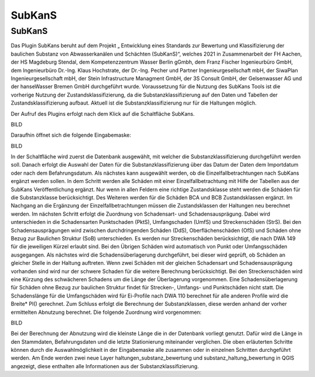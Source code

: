 SubKanS
====

SubKanS
---------------------
Das Plugin SubKans beruht auf dem Projekt „ Entwicklung eines Standards zur Bewertung und Klassifizierung der baulichen Substanz von Abwasserkanälen und Schächten (SubKanS)“, 
welches 2021 in Zusammenarbeit der FH Aachen, der HS Magdeburg Stendal, dem Kompetenzzentrum Wasser Berlin gGmbh, dem Franz Fischer Ingenieurbüro GmbH, dem Ingenieurbüro Dr.-Ing. 
Klaus Hochstrate, der Dr.-Ing. Pecher und Partner Ingenieurgesellschaft mbH, der SiwaPlan Ingenieurgesellschaft mbH, der Stein Infrastructure Managment GmbH, der 3S Consult GmbH, 
der Gelsenwasser AG und der hanseWasser Bremen GmbH durchgeführt wurde.
Voraussetzung für die Nutzung des SubKans Tools ist die vorherige Nutzung der Zustandsklassifizierung, da die Substanzklassifizierung auf den Daten und Tabellen der 
Zustandsklassifizierung aufbaut. Aktuell ist die Substanzklassifizierung nur für die Haltungen möglich.

Der Aufruf des Plugins erfolgt nach dem Klick auf die Schaltfläche SubKans.

BILD

Daraufhin öffnet sich die folgende Eingabemaske:

BILD

In der Schaltfläche wird zuerst die Datenbank ausgewählt, mit welcher die Substanzklassifizierung durchgeführt werden soll. Danach erfolgt die Auswahl der Daten für die 
Substanzklassifizierung über das Datum der Daten dem Importdatum oder nach dem Befahrungsdatum. 
Als nächstes kann ausgewählt werden, ob die Einzelfallbetrachtungen nach SubKans ergänzt werden sollen. In dem Schritt werden alle Schäden mit einer Einzelfallbetrachtung mit 
Hilfe der Tabellen aus der SubKans Veröffentlichung ergänzt. Nur wenn in allen Feldern eine richtige Zustandsklasse steht werden die Schäden für die Substanzklasse berücksichtigt. 
Des Weiteren werden für die Schäden BCA und BCB Zustandsklassen ergänzt.  Im Nachgang an die Ergänzung der Einzelfallbetrachtungen müssen die Zustandsklassen der Haltungen neu 
berechnet werden.
Im nächsten Schritt erfolgt die Zuordnung von Schadensart- und Schadensausprägung. Dabei wird unterschieden in die Schadensarten Punktschaden (PktS), Umfangschaden (UmfS) und 
Streckenschäden (StrS). Bei den Schadensausprägungen wird zwischen durchdringenden Schäden (DdS), Oberflächenschäden (OfS) und Schäden ohne Bezug zur Baulichen Struktur (SoB) 
unterschieden. Es werden nur Streckenschäden berücksichtigt, die nach DWA 149 für die jeweiligen Kürzel erlaubt sind. Bei den Übrigen Schäden wird automatisch von Punkt oder 
Umfangsschäden ausgegangen.
Als nächstes wird die Schadensüberlagerung durchgeführt, bei dieser wird geprüft, ob Schäden an gleicher Stelle in der Haltung auftreten. Wenn zwei Schäden mit der gleichen 
Schadensart und Schadensausprägung vorhanden sind wird nur der schwere Schaden für die weitere Berechnung berücksichtigt. Bei den Streckenschäden wird eine Kürzung des schwächeren 
Schadens um die Länge der Überlagerung vorgenommen. Eine Schadensüberlagerung für Schäden ohne Bezug zur baulichen Struktur findet für Strecken-, Umfangs- und Punktschäden nicht 
statt. Die Schadenslänge für die Umfangschäden wird für Ei-Profile nach DWA 110 berechnet für alle anderen Profile wird die Breite* PI() gerechnet.
Zum Schluss erfolgt die Berechnung der Substanzklassen, diese werden anhand der vorher ermittelten Abnutzung berechnet. Die folgende Zuordnung wird vorgenommen:


BILD

Bei der Berechnung der Abnutzung wird die kleinste Länge die in der Datenbank vorliegt genutzt. Dafür wird die Länge in den Stammdaten, Befahrungsdaten und die letzte Stationierung miteinander verglichen.
Die oben erläuterten Schritte können durch die Auswahlmöglichkeit in der Eingabemaske alle zusammen oder in einzelnen Schritten durchgeführt werden. Am Ende werden zwei neue Layer haltungen_substanz_bewertung und substanz_haltung_bewertung in QGIS angezeigt, diese enthalten alle Informationen aus der Substanzklassifizierung.
